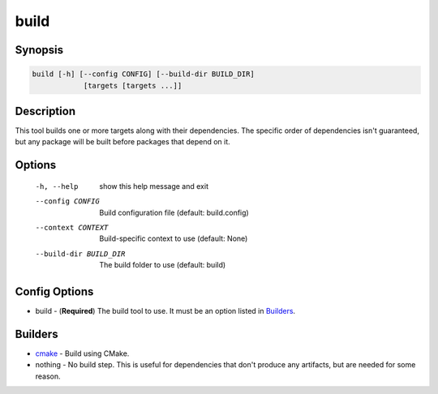 build
=====

Synopsis
--------
.. code::

    build [-h] [--config CONFIG] [--build-dir BUILD_DIR]
                [targets [targets ...]]


Description
-----------
This tool builds one or more targets along with their dependencies.  The
specific order of dependencies isn't guaranteed, but any package will be built
before packages that depend on it.


Options
-------
  -h, --help            show this help message and exit
  --config CONFIG       Build configuration file (default: build.config)
  --context CONTEXT     Build-specific context to use (default: None)
  --build-dir BUILD_DIR
                        The build folder to use (default: build)


Config Options
--------------
* build - (**Required**) The build tool to use.  It must be an option listed
  in Builders_.


Builders
--------
* cmake_ - Build using CMake.
* nothing - No build step.  This is useful for dependencies that don't produce
  any artifacts, but are needed for some reason.


.. _cmake: ../builder/cmake.rst
